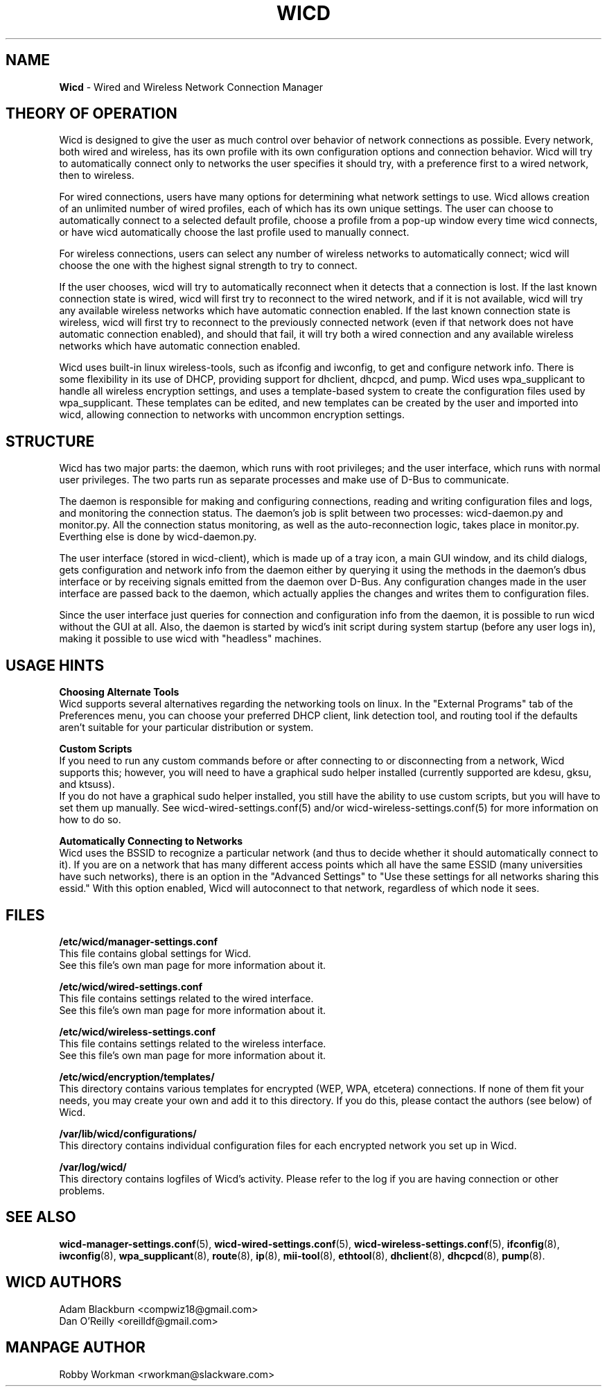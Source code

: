 .\" Written by Robby Workman <rworkman@slackware.com>
.TH WICD 8 "June 2008" "wicd-1.5.0"
.SH NAME
.B Wicd
\- Wired and Wireless Network Connection Manager

.SH THEORY OF OPERATION

Wicd is designed to give the user as much control over behavior of network
connections as possible.  Every network, both wired and wireless, has its
own profile with its own configuration options and connection behavior.
Wicd will try to automatically connect only to networks the user specifies
it should try, with a preference first to a wired network, then to wireless.

For wired connections, users have many options for determining what network
settings to use.  Wicd allows creation of an unlimited number of wired
profiles, each of which has its own unique settings.  The user can choose to
automatically connect to a selected default profile, choose a profile from a
pop-up window every time wicd connects, or have wicd automatically choose the
last profile used to manually connect.

For wireless connections, users can select any number of wireless networks
to automatically connect; wicd will choose the one with the highest signal
strength to try to connect.

If the user chooses, wicd will try to automatically reconnect when it detects
that a connection is lost.  If the last known connection state is wired, wicd
will first try to reconnect to the wired network, and if it is not available,
wicd will try any available wireless networks which have automatic connection
enabled.  If the last known connection state is wireless, wicd will first try
to reconnect to the previously connected network (even if that network does
not have automatic connection enabled), and should that fail, it will try both
a wired connection and any available wireless networks which have automatic
connection enabled.

Wicd uses built-in linux wireless-tools, such as ifconfig and iwconfig, to
get and configure network info.  There is some flexibility in its use of DHCP,
providing support for dhclient, dhcpcd, and pump.  Wicd uses wpa_supplicant
to handle all wireless encryption settings, and uses a template-based system
to create the configuration files used by wpa_supplicant.  These templates
can be edited, and new templates can be created by the user and imported into
wicd, allowing connection to networks with uncommon encryption settings.

.SH STRUCTURE

Wicd has two major parts: the daemon, which runs with root privileges; and the
user interface, which runs with normal user privileges.  The two parts run as
separate processes and make use of D-Bus to communicate.

The daemon is responsible for making and configuring connections, reading and
writing configuration files and logs, and monitoring the connection status.
The daemon's job is split between two processes: wicd-daemon.py and monitor.py.
All the connection status monitoring, as well as the auto-reconnection logic,
takes place in monitor.py.  Everthing else is done by wicd-daemon.py.

The user interface (stored in wicd-client), which is made up of a tray 
icon, a main GUI window, and its child dialogs, gets configuration and network
info from the daemon either by querying it using the methods in the daemon's 
dbus interface or by receiving signals emitted from the daemon over D-Bus.  
Any configuration changes made in the user interface are passed back to the
daemon, which actually applies the changes and writes them to configuration
files.

Since the user interface just queries for connection and configuration info
from the daemon, it is possible to run wicd without the GUI at all.  Also,
the daemon is started by wicd's init script during system startup (before any
user logs in), making it possible to use wicd with "headless" machines.

.SH USAGE HINTS

.B Choosing Alternate Tools
.br
Wicd supports several alternatives regarding the networking tools on linux.
In the "External Programs" tab of the Preferences menu, you can choose your
preferred DHCP client, link detection tool, and routing tool if the defaults
aren't suitable for your particular distribution or system.

.B Custom Scripts
.br
If you need to run any custom commands before or after connecting to or 
disconnecting from a network, Wicd supports this; however, you will need to
have a graphical sudo helper installed (currently supported are kdesu, gksu,
and ktsuss).
.br
If you do not have a graphical sudo helper installed, you still have the
ability to use custom scripts, but you will have to set them up manually.
See wicd-wired-settings.conf(5) and/or wicd-wireless-settings.conf(5) for
more information on how to do so.

.B Automatically Connecting to Networks
.br
Wicd uses the BSSID to recognize a particular network (and thus to decide
whether it should automatically connect to it).  If you are on a network 
that has many different access points which all have the same ESSID 
(many universities have such networks), there is an option in the "Advanced
Settings" to "Use these settings for all networks sharing this essid."
With this option enabled, Wicd will autoconnect to that network, regardless
of which node it sees.


.SH FILES

.B /etc/wicd/manager-settings.conf
.br
This file contains global settings for Wicd.
.br
See this file's own man page for more information about it.

.B /etc/wicd/wired-settings.conf
.br
This file contains settings related to the wired interface.
.br
See this file's own man page for more information about it.

.B /etc/wicd/wireless-settings.conf
.br
This file contains settings related to the wireless interface.
.br
See this file's own man page for more information about it.

.B /etc/wicd/encryption/templates/
.br
This directory contains various templates for encrypted (WEP, WPA, etcetera)
connections.  If none of them fit your needs, you may create your own and
add it to this directory.  If you do this, please contact the authors
(see below) of Wicd.

.B /var/lib/wicd/configurations/
.br
This directory contains individual configuration files for each encrypted
network you set up in Wicd.

.B /var/log/wicd/
.br
This directory contains logfiles of Wicd's activity.  Please refer to the
log if you are having connection or other problems.

.SH "SEE ALSO"
.BR wicd-manager-settings.conf (5),
.BR wicd-wired-settings.conf (5),
.BR wicd-wireless-settings.conf (5),
.BR ifconfig (8),
.BR iwconfig (8),
.BR wpa_supplicant (8),
.BR route (8),
.BR ip (8),
.BR mii-tool (8),
.BR ethtool (8),
.BR dhclient (8),
.BR dhcpcd (8),
.BR pump (8).


.SH WICD AUTHORS
Adam Blackburn <compwiz18@gmail.com>
.br
Dan O'Reilly <oreilldf@gmail.com>

.SH MANPAGE AUTHOR
Robby Workman <rworkman@slackware.com>

